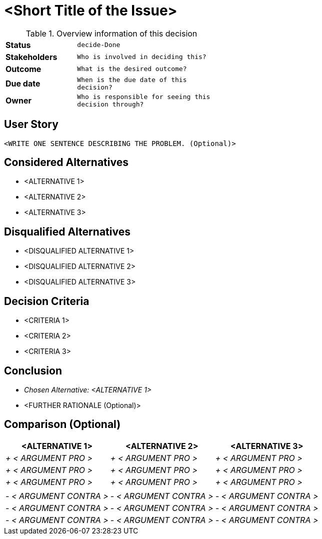 = <Short Title of the Issue>
:experimental:

.Overview information of this decision
[width="50%",cols=">s,^2m",frame="all",options=""]
|==========================
|Status         |kbd:[decide-Done]
|Stakeholders   |Who is involved in deciding this?  
|Outcome        |What is the desired outcome?
|Due date       |When is the due date of this decision?
|Owner          |Who is responsible for seeing this decision through?
|==========================

== User Story

    <WRITE ONE SENTENCE DESCRIBING THE PROBLEM. (Optional)>

== Considered Alternatives

    * <ALTERNATIVE 1>
    * <ALTERNATIVE 2>
    * <ALTERNATIVE 3>

== Disqualified Alternatives

    * <DISQUALIFIED ALTERNATIVE 1>
    * <DISQUALIFIED ALTERNATIVE 2>
    * <DISQUALIFIED ALTERNATIVE 3>


== Decision Criteria

    * <CRITERIA 1>
    * <CRITERIA 2>
    * <CRITERIA 3>


== Conclusion

    * _Chosen Alternative: <ALTERNATIVE 1>_
    * <FURTHER RATIONALE (Optional)>

== Comparison (Optional)

[cols=",,",options="header",]
|===
|<ALTERNATIVE 1> |<ALTERNATIVE 2> |<ALTERNATIVE 3>
|_+ < ARGUMENT PRO >_ |_+ < ARGUMENT PRO >_ |_+ < ARGUMENT PRO >_

|_+ < ARGUMENT PRO >_ |_+ < ARGUMENT PRO >_ |_+ < ARGUMENT PRO >_

|_+ < ARGUMENT PRO >_ |_+ < ARGUMENT PRO >_ |_+ < ARGUMENT PRO >_

| | |

|_- < ARGUMENT CONTRA >_ |_- < ARGUMENT CONTRA >_ |_- < ARGUMENT CONTRA
>_

|_- < ARGUMENT CONTRA >_ |_- < ARGUMENT CONTRA >_ |_- < ARGUMENT CONTRA
>_

|_- < ARGUMENT CONTRA >_ |_- < ARGUMENT CONTRA >_ |_- < ARGUMENT CONTRA
>_
|===
